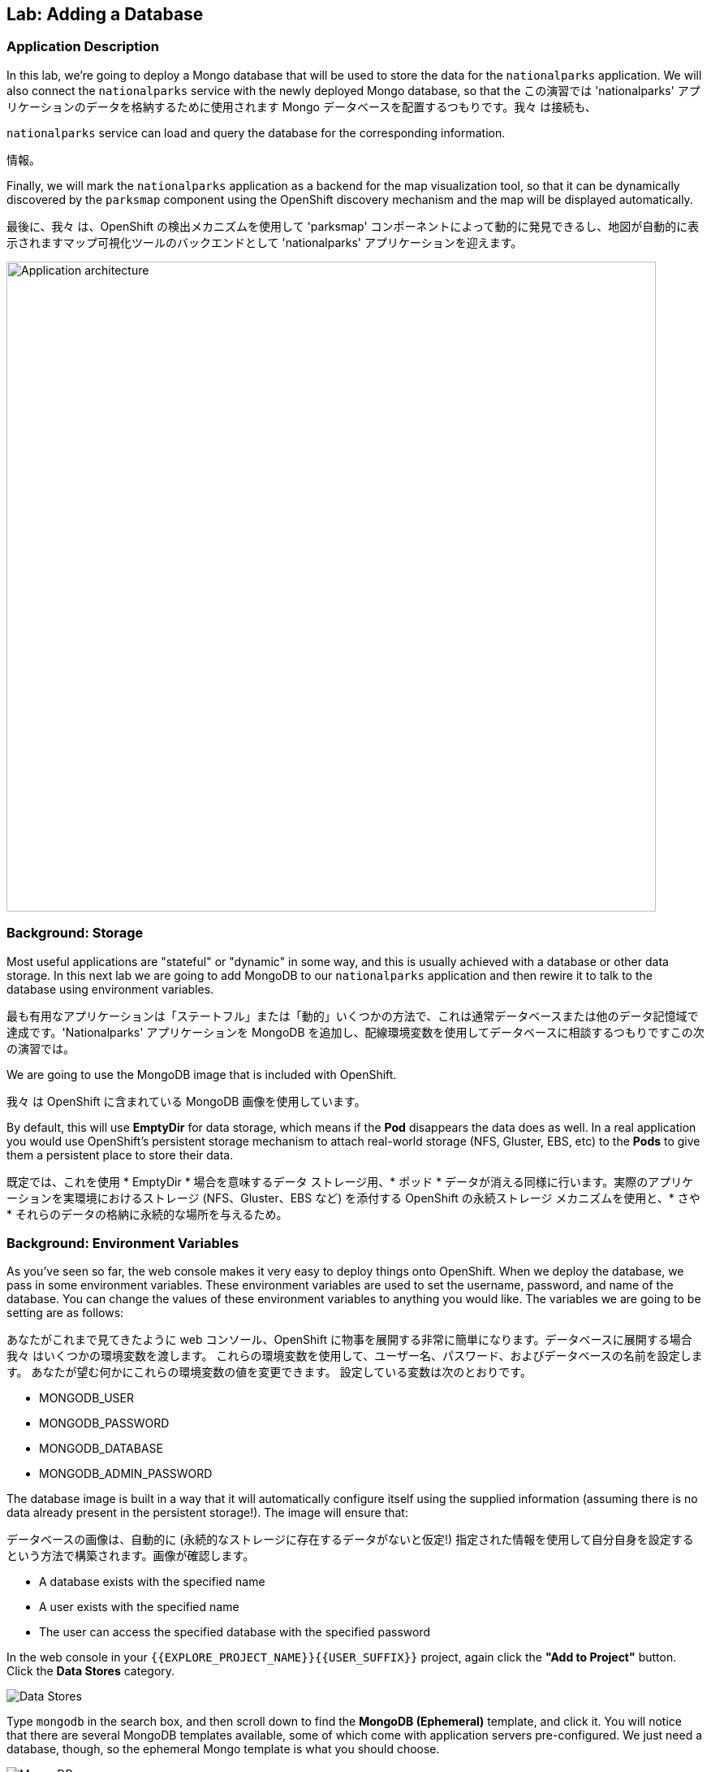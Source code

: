 ## Lab: Adding a Database

### Application Description
In this lab, we're going to deploy a Mongo database that will be used to store
the data for the `nationalparks` application. We will also connect the
`nationalparks` service with the newly deployed Mongo database, so that the
この演習では 'nationalparks' アプリケーションのデータを格納するために使用されます Mongo データベースを配置するつもりです。我々 は接続も、


`nationalparks` service can load and query the database for the corresponding
information.

情報。

Finally, we will mark the `nationalparks` application as a backend for the map
visualization tool, so that it can be dynamically discovered by the `parksmap`
component using the OpenShift discovery mechanism and the map will be displayed
automatically.

最後に、我々 は、OpenShift の検出メカニズムを使用して 'parksmap' コンポーネントによって動的に発見できるし、地図が自動的に表示されますマップ可視化ツールのバックエンドとして 'nationalparks' アプリケーションを迎えます。

image::roadshow-app-architecture-nationalparks-2.png[Application architecture,800,align="center"]

### Background: Storage

Most useful applications are "stateful" or "dynamic" in some way, and this is
usually achieved with a database or other data storage. In this next lab we are
going to add MongoDB to our `nationalparks` application and then rewire it to
talk to the database using environment variables.

最も有用なアプリケーションは「ステートフル」または「動的」いくつかの方法で、これは通常データベースまたは他のデータ記憶域で達成です。'Nationalparks' アプリケーションを MongoDB を追加し、配線環境変数を使用してデータベースに相談するつもりですこの次の演習では。


We are going to use the MongoDB image that is included with OpenShift.

我々 は OpenShift に含まれている MongoDB 画像を使用しています。

By default, this will use *EmptyDir* for data storage, which means if the *Pod*
disappears the data does as well. In a real application you would use
OpenShift's persistent storage mechanism to attach real-world storage (NFS,
Gluster, EBS, etc) to the *Pods* to give them a persistent place to store their
data.

既定では、これを使用 * EmptyDir * 場合を意味するデータ ストレージ用、* ポッド * データが消える同様に行います。実際のアプリケーションを実環境におけるストレージ (NFS、Gluster、EBS など) を添付する OpenShift の永続ストレージ メカニズムを使用と、* さや * それらのデータの格納に永続的な場所を与えるため。


### Background: Environment Variables

As you've seen so far, the web console makes it very easy to deploy things onto
OpenShift. When we deploy the database, we pass in some environment variables.
These environment variables are used to set the username, password, and name of
the database.  You can change the
values of these environment variables to anything you would like.  The variables
we are going to be setting are as follows:

あなたがこれまで見てきたように web コンソール、OpenShift に物事を展開する非常に簡単になります。データベースに展開する場合我々 はいくつかの環境変数を渡します。
これらの環境変数を使用して、ユーザー名、パスワード、およびデータベースの名前を設定します。 あなたが望む何かにこれらの環境変数の値を変更できます。 設定している変数は次のとおりです。


- MONGODB_USER
- MONGODB_PASSWORD
- MONGODB_DATABASE
- MONGODB_ADMIN_PASSWORD

The database image is built in a way that it will automatically configure itself
using the supplied information (assuming there is no data already present in the
persistent storage!). The image will ensure that:

データベースの画像は、自動的に (永続的なストレージに存在するデータがないと仮定!) 指定された情報を使用して自分自身を設定するという方法で構築されます。画像が確認します。


- A database exists with the specified name
- A user exists with the specified name
- The user can access the specified database with the specified password

In the web console in your `{{EXPLORE_PROJECT_NAME}}{{USER_SUFFIX}}` project,
again click the *"Add to Project"* button. Click the *Data Stores* category.

image::mongodb-datastores.png[Data Stores]

Type `mongodb` in the search box, and then scroll down to find the *MongoDB
(Ephemeral)* template, and click it.  You will notice that there are several
MongoDB templates available, some of which come with application servers
pre-configured.  We just need a database, though, so the ephemeral Mongo
template is what you should choose.

image::ocp-mongodb-template.png[MongoDB]

When we performed the application build, there was no template. Rather, we selected the
builder image directly and OpenShift presented only the standard build workflow.
Now we are using a template - a preconfigured set of resources that includes
parameters that can be customized. In our case, the parameters we are concerned
with are the environment variables discussed -- user, password, database, and
admin password.

image::ocp-mongo-template-deploy.png[MongoDB]

You can see that some of the fields say *"generated if empty"*. This is a
feature of *Templates* in OpenShift that will be covered in the next lab. For
now, be sure to use the following values in their respective fields:

* `MONGODB_USER` : `mongodb`
* `MONGODB_PASSWORD` : `mongodb`
* `MONGODB_DATABASE`: `mongodb`
* `MONGODB_ADMIN_PASSWORD` : `mongodb`

You can leave the rest of the values as their defaults, and then click
*"Create"*. Then click *Continue to overview*. The MongoDB instance should
quickly be deployed.


image::mongo-group-db-1.png[Service Groups]

You can group services in OpenShift Console in order to display related services
together in one panel. Click on the chain icon on the right-top corner of the
`nationalparks` service, choose `mongodb` from the drop-down list in the
*Group Service to nationalparks* dialog and click on *OK*. The `nationalparks` and
 `mongodb` services are groups and displayed together.

image::mongo-group-db-2.png[Service Groups]


#### Exercise: Wiring the Application and the Database

When we initially created the `nationalparks` application, we provided no environment
variables. The application is looking for a database, but can't find one, and it
fails gracefully (you don't see an error).

We need to configure the `nationalparks` *Pod*(s) to have the right values in
the right environment variables so that the application knows how and where to
find MongoDB.

If you think way back to the beginning of the labs, you will recall that a
*DeploymentConfiguration* tells OpenShift how to deploy something. This includes
things like what environment variables to configure. So, to set up the right
environment variables, we simply need to modify the *DeploymentConfiguration*
(DC).  This can easily be done from either the web interface or via the command
line.

The command line takes a little less time, so let's use that option. First, find
the name of the DC:

[source]
----
$ oc get dc
----

Then, use the `oc env` command to set environment variables directly on the DC:

[source]
----
$ oc env dc nationalparks -e MONGODB_USER=mongodb -e MONGODB_PASSWORD=mongodb -e MONGODB_DATABASE=mongodb -e MONGODB_SERVER_HOST=mongodb
----

After you have modified the *DeploymentConfig* object, you can verify the
environment variables have been added by viewing the YAML for it:

[source]
----
$ oc get dc nationalparks -o yaml
----

You should see the following section:

[source]
----
- env:
  - name: MONGODB_USER
    value: mongodb
  - name: MONGODB_PASSWORD
    value: mongodb
  - name: MONGODB_DATABASE
    value: mongodb
  - name: MONGODB_SERVER_HOST
    value: mongodb
----

You can also just ask OpenShift to tell you about the environment variables on
the DC:

DC の環境変数について言うために OpenShift を求めることができるだけでも。

[source]
----
$ oc env dc/nationalparks --list
# deploymentconfigs nationalparks, container nationalparks
MONGODB_USER=mongodb
MONGODB_PASSWORD=mongodb
MONGODB_DATABASE=mongodb
MONGODB_SERVER_HOST=mongodb
----

#### Exercise: Exploring OpenShift Magic
As soon as we set the environment variables on the *DeploymentConfiguration*, some
magic happened. OpenShift decided that this was a significant enough change to
warrant updating the internal version number of the *DeploymentConfiguration*. You
can verify this by looking at the output of `oc get dc`:

我々 はの環境変数を設定するとすぐに、* DeploymentConfiguration * いくつかの魔法が起こった。決定したの内部バージョン番号の更新を保証する十分に大きな変化の OpenShift、* DeploymentConfiguration *。'Oc は、dc を得る' の出力を見ることによってこれを確認できます。


[source]
----
NAME            REVISION   DESIRED   CURRENT   TRIGGERED BY
mongodb         1          1         1         config,image(mongodb:3.2)
nationalparks   2          1         1         config,image(nationalparks:{{NATIONALPARKS_VERSION}})
parksmap        1          1         1         config,image(parksmap:{{PARKSMAP_VERSION}})
----

Something that increments the version of a *DeploymentConfiguration*, by default,
causes a new deployment. You can verify this by looking at the output of `oc get
rc`:

何かのバージョンをインクリメントする、* DeploymentConfiguration * 既定では、によって新しい展開。「Oc rc を得る' の出力を見ることによってこれを確認できます。


[source]
----
NAME              DESIRED   CURRENT   READY     AGE
mongodb-1         1         1         0         24m
nationalparks-1   0         0         0         3h
nationalparks-2   1         1         0         8m
parksmap-1        1         1         0         6h
----

We see that the desired and current number of instances for the "-1" deployment
is 0. The desired and current number of instances for the "-2" deployment is 1.
This means that OpenShift has gracefully torn down our "old" application and
stood up a "new" instance.

「-1」展開のインスタンスの目的と現在の数が 0 であることがわかります。「-2」展開のインスタンスの目的と現在の数は 1 です。
これは、OpenShift が正常に私たちの「古い」アプリケーションを引き裂かれた、「新しい」インスタンス立ち上がったことを意味します。


#### Exercise: Data, Data, Everywhere

Now that we have a database deployed, we can again visit the `nationalparks` web
service to query for data:

配備されているデータベースがあるので、我々 は再びデータのクエリに 'nationalparks' web サービスを訪れることができます。

[source]
----
http://nationalparks-{{EXPLORE_PROJECT_NAME}}{{USER_SUFFIX}}.{{ROUTER_ADDRESS}}/ws/data/all
----

And the result?

そして、その結果?

[source]
----
[]
----

Where's the data? Think about the process you went through. You deployed the
application and then deployed the database. Nothing actually loaded anything
*INTO* the database, though.

データはどこですかあなたが経験したプロセスについて考えます。アプリケーションを展開し、データベースを展開します。何も実際に何かをロード * に * データベースも。


The application provides an endpoint to do just that:

アプリケーションを提供することで、エンドポイント。

[source]
----
http://nationalparks-{{EXPLORE_PROJECT_NAME}}{{USER_SUFFIX}}.{{ROUTER_ADDRESS}}/ws/data/load
----

And the result?

そして、その結果?

[source]
----
Items inserted in database: 2740
----

If you then go back to `/ws/data/all` you will see tons of JSON data now.
That's great. Our parks map should finally work!

場合は、戻ることを '/ws/データ/すべて' 今 JSON データのトンが表示されます。
素晴らしい。私達の公園の地図は最終的に働くべきです!


NOTE: There's some errors reported with browsers like firefox 54 that don't properly parse the resulting JSON. It's
a browser problem, and the application is working properly. 

注: 結果として得られる JSON を正しく解析しない firefox 54 のようなブラウザーで報告されたいくつかのエラーがあります。ブラウザーの問題であり、アプリケーションが正常に動作します。


[source]
----
http://parksmap-{{EXPLORE_PROJECT_NAME}}{{USER_SUFFIX}}.{{ROUTER_ADDRESS}}
----

Hmm... There's just one thing. The main map **STILL** isn't displaying the parks.
That's because the front end parks map only tries to talk to services that have
the right *Label*.

んん。。。ちょうど 1 つの事があります。メインの地図 * * まだ * * 公園が表示されていません。
それはフロント エンドの公園マップだけしようとする権利を有するサービスと通信するため * ラベル *。


[NOTE]
====
You are probably wondering how the database connection magically started
working? When deploying applications to OpenShift, it is always best to use
environment variables to define connections to dependent systems.  This allows
for application portability across different environments.  The source file that
performs the connection as well as creates the database schema can be viewed
here:

データベース接続が魔法のように作業を開始する方法あなたはおそらく疑問?OpenShift にアプリケーションを展開すると、常に依存してシステムへの接続を定義する環境変数を使用してお勧めします。 これにより、異なる環境でアプリケーションの移植性のため。 データベース スキーマを作成すると同様に、接続を実行するソース ファイルは、ここで表示できます。


[source,role=copypaste]
----
{% if PARKSMAP_PY %}
http://{{GITLAB_URL_PREFIX}}.{{ROUTER_ADDRESS}}/{{GITLAB_USER}}/nationalparks-py/blob/{{NATIONALPARKS_VERSION}}/wsgi.py#L11-18
{% else %}
http://{{GITLAB_URL_PREFIX}}.{{ROUTER_ADDRESS}}/{{GITLAB_USER}}/nationalparks/blob/{{NATIONALPARKS_VERSION}}/src/main/java/com/openshift/evg/roadshow/parks/db/MongoDBConnection.java#L44-l48
{% endif %}
----

In short summary: By referring to environment variables to connect to services
(like databases), it can be trivial to promote applications throughout different
要するに概要: サービスに接続するための環境変数を参照して

lifecycle environments on OpenShift without having to modify application code.

アプリケーション コードを変更することがなく OpenShift のライフ サイクル環境。

You can learn more about environment variables in the
https://{{DOCS_URL}}/latest/dev_guide/environment_variables.html[environment
variables] section of the Developer Guide.
====
Https://{{DOCS_URL}}/latest/dev_guide/environment_variables.html[environment 変数の環境変数についての詳細を学ぶことができます] 開発者ガイドのセクション。


#### Exercise: Working With Labels

We explored how a *Label* is just a key=value pair earlier when looking at
*Services* and *Routes* and *Selectors*. In general, a *Label* is simply an
arbitrary key=value pair. It could be anything.

我々 どのように探検、* ラベル * は、キー = 値ペアだけ以前見て * サービス * と * ルート * と * セレクター *。一般に、* ラベル * は、単に任意のキー = 値のペア。それは何もすることができます。


* `pizza=pepperoni`
* `wicked=googly`
* `openshift=awesome`

* 'ピザ ペパロニを =' * '邪悪なぎょろ目を =' *' openshift = 素晴れらしい '

In the case of the parks map, the application is actually querying the OpenShift
API and asking about the *Routes* and *Services* in the project. If any of them have a
*Label* that is `type=parksmap-backend`, the application knows to interrogate
the endpoints to look for map data.
{% if PARKSMAP_PY %}
公園マップの場合実際に OpenShift API のクエリを実行して、アプリケーションがについて尋ねること、* ルート * と * サービス * プロジェクトで。それらのいずれかがあれば、* ラベル * である ' 型 parksmap バックエンドを ='、アプリケーションが地図データを探すエンドポイントを尋問する知っています。


You can see the code that does this link:https://github.com/openshift-roadshow/parksmap-web-py/blob/1.0.0/app.py#L97[here].
{% else %}
You can see the code that does this
link:https://github.com/openshift-roadshow/parksmap-web/blob/{{PARKSMAP_VERSION}}/src/main/java/com/openshift/evg/roadshow/rest/RouteWatcher.java#L20[here].
これを行うコードを見ることができます。

{% endif %}


Fortunately, the command line provides a convenient way for us to manipulate
labels. `describe` the `nationalparks` service:

幸いなことに、コマンド ・ ラインは、私たちのラベルを操作するための便利な方法を提供します。'' 'nationalparks' サービスを説明します。


[source]
----
$ oc describe route nationalparks

Name:                   nationalparks
Namespace:              {{EXPLORE_PROJECT_NAME}}{{USER_SUFFIX}}
Created:                2 hours ago
Labels:                 app=nationalparks
Requested Host:         nationalparks-{{EXPLORE_PROJECT_NAME}}{{USER_SUFFIX}}.{{ROUTER_ADDRESS}}
                        exposed on router router 2 hours ago
Path:                   <none>
TLS Termination:        <none>
Insecure Policy:        <none>
Endpoint Port:          8080-tcp

Service:                nationalparks
Weight:                 100 (100%)
Endpoints:              10.1.9.8:8080
----

You see that it only has one label: `app=nationalparks`. Now, use `oc label`:

あなたはのみ 1 つのラベルがあるを参照してください: ' アプリ = nationalparks'。今、'oc ラベル' を使用します。


[source]
----
$ oc label route nationalparks type=parksmap-backend
----

You will see something like:

ようなものが表示されます。

[source]
----
route "nationalparks" labeled
----

If you check your browser now:

今お使いのブラウザーを確認すると: 場合

[source]
----
http://parksmap-{{EXPLORE_PROJECT_NAME}}{{USER_SUFFIX}}.{{ROUTER_ADDRESS}}/
----

image::parksmap-new-parks.png[MongoDB]

You'll notice that the parks suddenly are showing up. That's really cool!
突然公園示していることがわかります。それは実際に涼しい!

